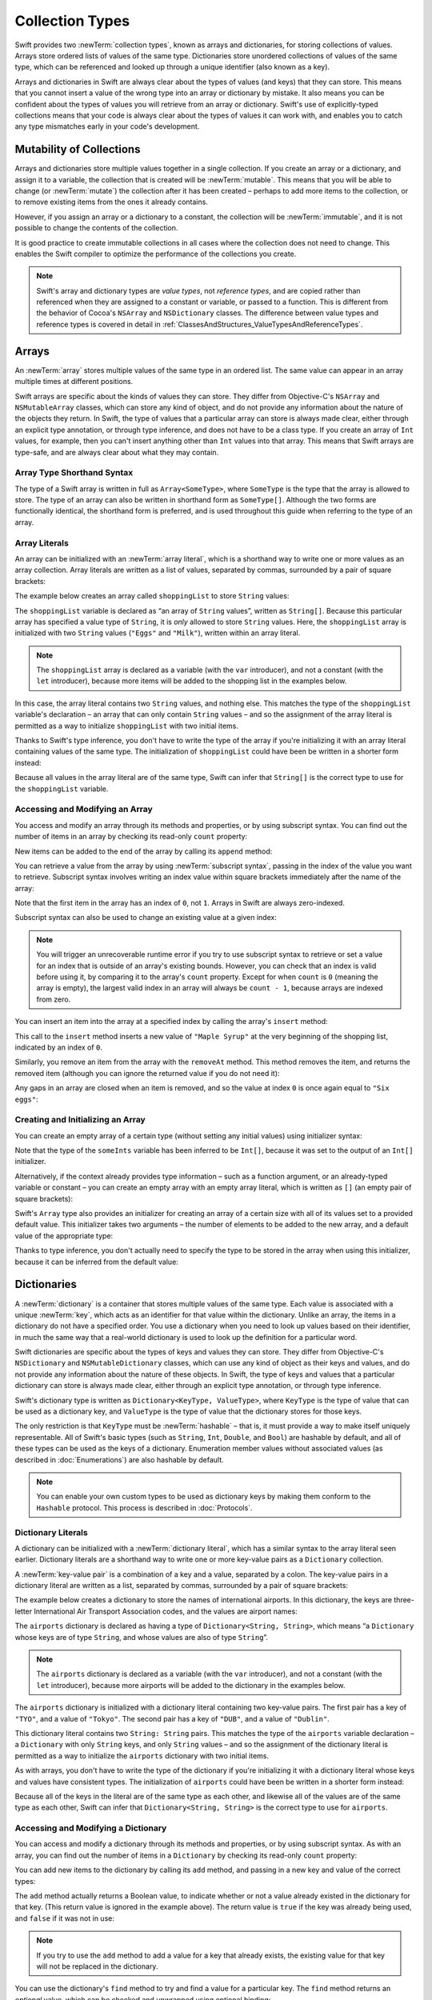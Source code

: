 Collection Types
================

Swift provides two :newTerm:`collection types`, known as arrays and dictionaries,
for storing collections of values.
Arrays store ordered lists of values of the same type.
Dictionaries store unordered collections of values of the same type,
which can be referenced and looked up through a unique identifier
(also known as a key).

Arrays and dictionaries in Swift are always clear about the types of values
(and keys) that they can store.
This means that you cannot insert a value of the wrong type
into an array or dictionary by mistake.
It also means you can be confident about the types of values
you will retrieve from an array or dictionary.
Swift's use of explicitly-typed collections means that
your code is always clear about the types of values it can work with,
and enables you to catch any type mismatches early in your code's development.

.. TODO: should I mention about bridging to NSArray / NSDictionary?
   Dictionary is not yet bridged to NSDictionary –
   the work for this is in rdar://16014066,
   which is currently scheduled (but I'd say unlikely) for the March milestone

.. TODO: should I mention the Collection protocol, to which both of these conform?

.. TODO: we have a couple of ways to get the index of a Collection when iterating:
   for i in indices(collection) { collection[i] }
   for (index, object) in enumerate(collection) { //... }
   Should these be mentioned, and if so, should it be here or in Control Flow?

.. _CollectionTypes_Mutability:

Mutability of Collections
-------------------------

Arrays and dictionaries store multiple values together in a single collection.
If you create an array or a dictionary, and assign it to a variable,
the collection that is created will be :newTerm:`mutable`.
This means that you will be able to change (or :newTerm:`mutate`) the collection
after it has been created –
perhaps to add more items to the collection,
or to remove existing items from the ones it already contains.

However, if you assign an array or a dictionary to a constant,
the collection will be :newTerm:`immutable`,
and it is not possible to change the contents of the collection.

It is good practice to create immutable collections
in all cases where the collection does not need to change.
This enables the Swift compiler to optimize the performance of
the collections you create.

.. QUESTION: do we *want* to make this explicit point about choosing
   immutablility by default for collection types?

.. note::

   Swift's array and dictionary types are
   *value types*, not *reference types*,
   and are copied rather than referenced
   when they are assigned to a constant or variable, or passed to a function.
   This is different from the behavior of Cocoa's ``NSArray`` and ``NSDictionary`` classes.
   The difference between value types and reference types is covered in detail
   in :ref:`ClassesAndStructures_ValueTypesAndReferenceTypes`.

.. TODO: provide an example of what this means in practice
   (similar to the Resolution examples in Classes and Structures),
   particularly in light of recent changes to Array to give it partial reference semantics.

.. _CollectionTypes_Arrays:

Arrays
------

.. TODO: update this section to use (and eventually prefer) T[] syntax,
   based on [Contributor 7746]'s feedback

An :newTerm:`array` stores multiple values of the same type in an ordered list.
The same value can appear in an array multiple times at different positions.

Swift arrays are specific about the kinds of values they can store.
They differ from Objective-C's ``NSArray`` and ``NSMutableArray`` classes,
which can store any kind of object,
and do not provide any information about the nature of the objects they return.
In Swift, the type of values that a particular array can store is always made clear,
either through an explicit type annotation, or through type inference,
and does not have to be a class type.
If you create an array of ``Int`` values, for example,
then you can't insert anything other than ``Int`` values into that array.
This means that Swift arrays are type-safe,
and are always clear about what they may contain.

.. _CollectionTypes_ArrayTypeShorthandSyntax:

Array Type Shorthand Syntax
~~~~~~~~~~~~~~~~~~~~~~~~~~~

The type of a Swift array is written in full as ``Array<SomeType>``,
where ``SomeType`` is the type that the array is allowed to store.
The type of an array can also be written in shorthand form as ``SomeType[]``.
Although the two forms are functionally identical,
the shorthand form is preferred,
and is used throughout this guide when referring to the type of an array.

.. _CollectionTypes_ArrayLiterals:

Array Literals
~~~~~~~~~~~~~~

An array can be initialized with an :newTerm:`array literal`,
which is a shorthand way to write one or more values as an array collection.
Array literals are written as a list of values, separated by commas,
surrounded by a pair of square brackets:

.. syntax-outline::

   [<#value 1#>, <#value 2#>, <#value 3#>]

The example below creates an array called ``shoppingList`` to store ``String`` values:

.. testcode:: arrays

   -> var shoppingList: String[] = ["Eggs", "Milk"]
   << // shoppingList : String[] = ["Eggs", "Milk"]
   // shoppingList has been initialized with two initial items

The ``shoppingList`` variable is declared as
“an array of ``String`` values”, written as ``String[]``.
Because this particular array has specified a value type of ``String``,
it is *only* allowed to store ``String`` values.
Here, the ``shoppingList`` array is initialized with two ``String`` values
(``"Eggs"`` and ``"Milk"``), written within an array literal.

.. note::

   The ``shoppingList`` array is declared as a variable (with the ``var`` introducer),
   and not a constant (with the ``let`` introducer),
   because more items will be added to the shopping list in the examples below.

In this case, the array literal contains two ``String`` values, and nothing else.
This matches the type of the ``shoppingList`` variable's declaration –
an array that can only contain ``String`` values –
and so the assignment of the array literal is permitted
as a way to initialize ``shoppingList`` with two initial items.

Thanks to Swift's type inference,
you don't have to write the type of the array
if you're initializing it with an array literal containing values of the same type.
The initialization of ``shoppingList`` could have been be written in a shorter form instead:

.. testcode:: arraysInferred

   -> var shoppingList = ["Eggs", "Milk"]
   << // shoppingList : Array<String> = ["Eggs", "Milk"]

Because all values in the array literal are of the same type,
Swift can infer that ``String[]`` is
the correct type to use for the ``shoppingList`` variable.

.. _CollectionTypes_AccessingAndModifyingAnArray:

Accessing and Modifying an Array
~~~~~~~~~~~~~~~~~~~~~~~~~~~~~~~~

You access and modify an array through its methods and properties,
or by using subscript syntax.
You can find out the number of items in an array
by checking its read-only ``count`` property:

.. testcode:: arraysInferred

   -> println("The shopping list contains \(shoppingList.count) items.")
   <- The shopping list contains 2 items.

.. TODO: with the existing Array implementation, you can *set* count to a larger value,
   but Swift will assert if you try and access an item at one of the new indices.
   The same is not true for Dictionary,
   which does not allow you to assign a new value to count.
   I'll need to check what the story is for resizing arrays when NewArray lands.

New items can be added to the end of the array by calling its ``append`` method:

.. testcode:: arraysInferred

   -> shoppingList.append("Flour")
   /> shoppingList now contains \(shoppingList.count) items, and someone is making pancakes
   </ shoppingList now contains 3 items, and someone is making pancakes

You can retrieve a value from the array by using :newTerm:`subscript syntax`,
passing in the index of the value you want to retrieve.
Subscript syntax involves writing an index value within square brackets
immediately after the name of the array:

.. testcode:: arraysInferred

   -> var firstItem = shoppingList[0]
   << // firstItem : String = "Eggs"
   /> firstItem is equal to \"\(firstItem)\"
   </ firstItem is equal to "Eggs"

Note that the first item in the array has an index of ``0``, not ``1``.
Arrays in Swift are always zero-indexed.

Subscript syntax can also be used to change an existing value at a given index:

.. testcode:: arraysInferred

   -> shoppingList[0] = "Six eggs"
   /> the first item in the list is now equal to \"\(shoppingList[0])\", rather than \"Eggs\"
   </ the first item in the list is now equal to "Six eggs", rather than "Eggs"

.. note::

   You will trigger an unrecoverable runtime error
   if you try to use subscript syntax to retrieve or set a value for an index
   that is outside of an array's existing bounds.
   However, you can check that an index is valid before using it,
   by comparing it to the array's ``count`` property.
   Except for when ``count`` is ``0`` (meaning the array is empty),
   the largest valid index in an array will always be ``count - 1``,
   because arrays are indexed from zero.

.. QUESTION: should I note here that you can't set the firstItem variable
   and expect the value in the array to change,
   because String is a value type?

You can insert an item into the array at a specified index
by calling the array's ``insert`` method:

.. testcode:: arraysInferred

   -> shoppingList.insert(0, "Maple Syrup")
   // shoppingList now contains 4 items
   /> \"\(shoppingList[0])\" is now the first item in the list
   </ "Maple Syrup" is now the first item in the list

This call to the ``insert`` method inserts a new value of ``"Maple Syrup"``
at the very beginning of the shopping list,
indicated by an index of ``0``.

Similarly, you remove an item from the array with the ``removeAt`` method.
This method removes the item, and returns the removed item
(although you can ignore the returned value if you do not need it):

.. testcode:: arraysInferred

   -> let mapleSyrup = shoppingList.removeAt(0)
   << // mapleSyrup : String = "Maple Syrup"
   // the item that was at index 0 has just been removed
   /> shoppingList now contains \(shoppingList.count) items, and no Maple Syrup
   </ shoppingList now contains 3 items, and no Maple Syrup
   /> the mapleSyrup constant is now equal to the removed \"\(mapleSyrup)\" string
   </ the mapleSyrup constant is now equal to the removed "Maple Syrup" string

Any gaps in an array are closed when an item is removed,
and so the value at index ``0`` is once again equal to ``"Six eggs"``:

.. testcode:: arraysInferred

   -> firstItem = shoppingList[0]
   /> firstItem is now equal to \"\(firstItem)\"
   </ firstItem is now equal to "Six eggs"

.. TODO: there are quite a few more Array methods, such as sort() and popLast() –
   how many of them should be listed here?
   I'm holding off writing about any more of them until NewArray lands.

.. _CollectionTypes_CreatingAndInitializingAnArray:

Creating and Initializing an Array
~~~~~~~~~~~~~~~~~~~~~~~~~~~~~~~~~~

You can create an empty array of a certain type
(without setting any initial values)
using initializer syntax:

.. testcode:: arraysEmpty

   -> var someInts = Int[]()
   << // someInts : Int[] = []
   -> println("someInts is of type Int[] with \(someInts.count) items.")
   <- someInts is of type Int[] with 0 items.

Note that the type of the ``someInts`` variable has been inferred to be ``Int[]``,
because it was set to the output of an ``Int[]`` initializer.

Alternatively, if the context already provides type information –
such as a function argument, or an already-typed variable or constant –
you can create an empty array with an empty array literal,
which is written as ``[]``
(an empty pair of square brackets):

.. testcode:: arraysEmpty

   -> someInts.append(3)
   /> someInts now contains \(someInts.count) value of type Int
   </ someInts now contains 1 value of type Int
   -> someInts = []
   // someInts is now an empty array, but is still of type Int[]

Swift's ``Array`` type also provides
an initializer for creating an array of a certain size
with all of its values set to a provided default value.
This initializer takes two arguments –
the number of elements to be added to the new array,
and a default value of the appropriate type:

.. testcode:: arraysEmpty

   -> var threeDoubles = Double[](3, 0.0)
   << // threeDoubles : Double[] = [0.0, 0.0, 0.0]
   // threeDoubles is of type Double[], and equals [0.0, 0.0, 0.0]

Thanks to type inference, you don't actually need to specify
the type to be stored in the array when using this initializer,
because it can be inferred from the default value:

.. testcode:: arraysEmpty

   -> var anotherThreeDoubles = Array(3, 0.0)
   << // anotherThreeDoubles : Array<Double> = [0.0, 0.0, 0.0]
   /> anotherThreeDoubles is inferred as Double[], and equals [\(anotherThreeDoubles[0]), \(anotherThreeDoubles[1]), \(anotherThreeDoubles[2])]
   </ anotherThreeDoubles is inferred as Double[], and equals [0.0, 0.0, 0.0]

.. TODO: func find<T: Equatable>(array: T[], value: T) -> Int?
   This is defined in Algorithm.swift,
   and gives a way to find the index of a value in an array if it exists.
   I'm holding off writing about it until NewArray lands.
   
.. TODO: mutating func sort(isOrderedBefore: (T, T) -> Bool)
   This is defined in Array.swift.
   Likewise I'm holding off writing about it until NewArray lands.

.. TODO: talk about what it means to say that Array x == Array y

.. _CollectionTypes_Dictionaries:

Dictionaries
------------

A :newTerm:`dictionary` is a container that stores multiple values of the same type.
Each value is associated with a unique :newTerm:`key`,
which acts as an identifier for that value within the dictionary.
Unlike an array, the items in a dictionary do not have a specified order.
You use a dictionary when you need to look up values based on their identifier,
in much the same way that a real-world dictionary is used to look up
the definition for a particular word.

Swift dictionaries are specific about the types of keys and values they can store.
They differ from Objective-C's ``NSDictionary`` and ``NSMutableDictionary`` classes,
which can use any kind of object as their keys and values,
and do not provide any information about the nature of these objects.
In Swift, the type of keys and values
that a particular dictionary can store is always made clear,
either through an explicit type annotation, or through type inference.

Swift's dictionary type is written as ``Dictionary<KeyType, ValueType>``,
where ``KeyType`` is the type of value that can be used as a dictionary key,
and ``ValueType`` is the type of value that the dictionary stores for those keys.

The only restriction is that ``KeyType`` must be :newTerm:`hashable` –
that is, it must provide a way to make itself uniquely representable.
All of Swift's basic types (such as ``String``, ``Int``, ``Double``, and ``Bool``)
are hashable by default, and all of these types can be used as the keys of a dictionary.
Enumeration member values without associated values (as described in :doc:`Enumerations`)
are also hashable by default.

.. QUESTION: is there anything else that should be on this list?

.. note::

   You can enable your own custom types to be used as dictionary keys
   by making them conform to the ``Hashable`` protocol.
   This process is described in :doc:`Protocols`.

.. TODO: make sure that this process actually is described in the Protocols chapter,
   and remove this link if not.

.. _CollectionTypes_DictionaryLiterals:

Dictionary Literals
~~~~~~~~~~~~~~~~~~~

A dictionary can be initialized with a :newTerm:`dictionary literal`,
which has a similar syntax to the array literal seen earlier.
Dictionary literals are a shorthand way to write
one or more key-value pairs as a ``Dictionary`` collection.

A :newTerm:`key-value pair` is a combination of a key and a value, separated by a colon.
The key-value pairs in a dictionary literal are written as a list, separated by commas,
surrounded by a pair of square brackets:

.. syntax-outline::

   [<#key 1#>: <#value 1#>, <#key 2#>: <#value 2#>, <#key 3#>: <#value 3#>]

The example below creates a dictionary to store the names of international airports.
In this dictionary, the keys are three-letter International Air Transport Association codes,
and the values are airport names:

.. testcode:: dictionaries

   -> var airports: Dictionary<String, String> = ["TYO": "Tokyo", "DUB": "Dublin"]
   << // airports : Dictionary<String, String> = Dictionary<String, String>(<unprintable value>)

The ``airports`` dictionary is declared as having a type of ``Dictionary<String, String>``,
which means “a ``Dictionary`` whose keys are of type ``String``,
and whose values are also of type ``String``”.

.. note::

   The ``airports`` dictionary is declared as a variable (with the ``var`` introducer),
   and not a constant (with the ``let`` introducer),
   because more airports will be added to the dictionary in the examples below.

The ``airports`` dictionary is initialized with
a dictionary literal containing two key-value pairs.
The first pair has a key of ``"TYO"``, and a value of ``"Tokyo"``.
The second pair has a key of ``"DUB"``, and a value of ``"Dublin"``.

This dictionary literal contains two ``String: String`` pairs.
This matches the type of the ``airports`` variable declaration –
a ``Dictionary`` with only ``String`` keys, and only ``String`` values –
and so the assignment of the dictionary literal is permitted
as a way to initialize the ``airports`` dictionary with two initial items.

As with arrays,
you don't have to write the type of the dictionary
if you're initializing it with a dictionary literal whose keys and values have consistent types.
The initialization of ``airports`` could have been be written in a shorter form instead:

.. testcode:: dictionariesInferred

   -> var airports = ["TYO": "Tokyo", "DUB": "Dublin"]
   << // airports : Dictionary<String, String> = Dictionary<String, String>(<unprintable value>)

Because all of the keys in the literal are of the same type as each other,
and likewise all of the values are of the same type as each other,
Swift can infer that ``Dictionary<String, String>`` is
the correct type to use for ``airports``.

.. _CollectionTypes_AccessingAndModifyingADictionary:

Accessing and Modifying a Dictionary
~~~~~~~~~~~~~~~~~~~~~~~~~~~~~~~~~~~~

You can access and modify a dictionary through its methods and properties,
or by using subscript syntax.
As with an array, you can find out the number of items in a ``Dictionary``
by checking its read-only ``count`` property:

.. testcode:: dictionariesInferred

   -> println("The dictionary of airports contains \(airports.count) items.")
   <- The dictionary of airports contains 2 items.

.. TODO: see the note for Array about setting count to a new value.
   If it turns out that Array is indeed meant to have a settable count property,
   I should change the wording of the paragraph here to avoid making it sound as if
   Dictionary's count property is read-only, like array's.

You can add new items to the dictionary by calling its ``add`` method,
and passing in a new key and value of the correct types:

.. testcode:: dictionariesInferred

   -> airports.add("LHR", "London Heathrow")
   << // r0 : Bool = false
   /> the airports dictionary now contains \(airports.count) items
   </ the airports dictionary now contains 3 items

The ``add`` method actually returns a Boolean value,
to indicate whether or not a value already existed in the dictionary for that key.
(This return value is ignored in the example above).
The return value is ``true`` if the key was already being used,
and ``false`` if it was not in use:

.. testcode:: dictionariesInferred

   -> if airports.add("DUB", "Dublin International") {
         println("There is already a value for that key in the dictionary.")
      }
   <- There is already a value for that key in the dictionary.

.. note::

   If you try to use the ``add`` method to add a value for a key that already exists,
   the existing value for that key will not be replaced in the dictionary.

.. FIXME: I've filed rdar://16336109 about the fact that
   this Bool value feels the wrong way round.
   An add() method should return true if it succeeds, not false.
   Also, the failure-on-existing behavior is different from how
   NSMutableArray's setObject:forKey: works.
   (NSMutableArray doesn't have an "add" method.)

.. QUESTION: There's a lot of talk about "methods" and "returning" here,
   when I haven't even introduced functions, let alone methods.
   Does this matter?

You can use the dictionary's ``find`` method to try and find a value for a particular key.
The ``find`` method returns an *optional* value,
which can be checked and unwrapped using optional binding:

.. testcode:: dictionariesInferred

   -> if let airportName = airports.find("DUB") {
         println("The name of the airport is \(airportName).")
      } else {
         println("That airport is not in the airports dictionary.")
      }
   <- The name of the airport is Dublin.

If the provided key does not already exist in the dictionary,
the ``find`` method will return ``nil``.

You can remove a key-value pair from the dictionary by calling the ``deleteKey`` method:

.. testcode:: dictionariesInferred

   -> airports.deleteKey("TYO")
   << // r1 : Bool = true
   >> if let deletedName = airports.find("TYO") {
   >>    println("The key-value pair for TYO has *not* been deleted, but it should have been!")
   >> } else {
   >>    println("The key-value pair for TYO has now been deleted.")
   >> }
   </ The key-value pair for TYO has now been deleted.

.. FIXME: reinstate the APL example once the very weird rdar://16738584 is fixed.

As with arrays, you can access the values in a dictionary with subscript syntax.
However, for a dictionary, the value within the square brackets must be
a key of the appropriate type for that dictionary.

As an alternative to the ``add`` method described above,
you can use subscript syntax to add a value into a dictionary:

.. testcode:: dictionariesInferred

   -> airports["SFO"] = "San Francisco International"
   >> var sfo = "SFO" // a hack to get around rdar://16336177
   << // sfo : String = "SFO"
   /> \(airports[sfo]) has been added to the dictionary
   </ San Francisco International has been added to the dictionary

Unlike the ``add`` method,
subscript syntax always replaces an existing value with a new value
if the provided key already exists in the dictionary:

.. testcode:: dictionariesInferred

   >> let oldDub = airports["DUB"]
   << // oldDub : String = "Dublin"
   -> airports["DUB"] = "Dublin International"
   >> var dub = "DUB" // a hack to get around rdar://16336177
   << // dub : String = "DUB"
   /> The name for DUB has been changed from \"\(oldDub)\" to \"\(airports[dub])\"
   </ The name for DUB has been changed from "Dublin" to "Dublin International"

If you use subscript syntax to retrieve a value from the dictionary,
the key that you use must already be in the dictionary:

.. testcode:: dictionariesInferred

   -> let lhr = airports["LHR"]
   << // lhr : String = "London Heathrow"
   /> lhr is equal to \"\(lhr)\"
   </ lhr is equal to "London Heathrow"

.. note::

   If you try to use subscript syntax to retrieve a value
   for a key that does not exist in the dictionary,
   you will trigger an unrecoverable runtime error.
   Always make sure that the key you pass to a dictionary's subscript is valid.
   If you are not sure whether a particular key already exists in the dictionary,
   call the dictionary's ``find`` method instead.

.. TODO: talk about the fact that Swift will crash if the key isn't there,
   and describe how to find out if it's there before trying to access it.

.. NOTE: I've filed rdar://16335854 to suggest that Array<T> and Dictionary<KeyType, T>
   subscripts should return Optional<T>.

.. _CollectionTypes_CreatingAnEmptyDictionary:

Creating an Empty Dictionary
~~~~~~~~~~~~~~~~~~~~~~~~~~~~

As with arrays,
you can create an empty ``Dictionary`` of a certain type using initializer syntax:

.. testcode:: dictionariesEmpty

   -> var namesOfIntegers = Dictionary<Int, String>()
   << // namesOfIntegers : Dictionary<Int, String> = Dictionary<Int, String>(<unprintable value>)
   // namesOfIntegers is an empty Dictionary<Int, String>

This example creates an empty dictionary of type ``Int``, ``String``
to store human-readable names of integer values.
Its keys are of type ``Int``, and its values are of type ``String``.

If the context already provides type information,
you can create an empty dictionary using an empty dictionary literal,
which is written as ``[:]``
(a colon inside a pair of square brackets):

.. testcode:: dictionariesEmpty

   -> namesOfIntegers[16] = "sixteen"
   /> namesOfIntegers now contains \(namesOfIntegers.count) key-value pair
   </ namesOfIntegers now contains 1 key-value pair
   -> namesOfIntegers = [:]
   // namesOfIntegers is once again an empty dictionary of type Int, String

.. TODO: write about itemsAsArray() -> Element[]

.. TODO: Mention that "==" will consider two dictionaries to be the same
   if they have the same count, and every element in lhs is also in rhs
   
.. TODO: Mention that [:] can be used as an empty dictionary literal
   if the context gives enough type information.

.. note::

   Behind the scenes,
   Swift's array and dictionary types are implemented as :newTerm:`generic collections`.
   Generic types are described in :doc:`Generics`.